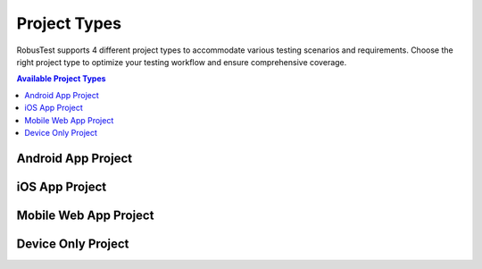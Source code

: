 .. _project-types:

Project Types
=============

RobusTest supports 4 different project types to accommodate various testing scenarios and requirements. Choose the right project type to optimize your testing workflow and ensure comprehensive coverage.

.. contents:: Available Project Types
   :local:
   :depth: 2

.. grid:: 4 3 2 1
   :margin: 4
   :gutter: 3

   .. grid-item-card:: 🤖 Android App Project
      :class-header: bg-success text-white
      :link: android-app-project
      :link-type: ref
      
      **Native Android Testing**
      
      Perfect for testing Android mobile applications with comprehensive device support and automation framework integration.
      
      +++
      
      **Supported Formats**: .apk, .zip
   
   .. grid-item-card:: 🍎 iOS App Project
      :class-header: bg-primary text-white
      :link: ios-app-project
      :link-type: ref
      
      **Native iOS Testing**
      
      Ideal for testing iOS mobile applications on real devices with XCUITest and Appium integration support.
      
      +++
      
      **Supported Formats**: .ipa, .zip
   
   .. grid-item-card:: 🌐 Mobile Web App Project
      :class-header: bg-info text-white
      :link: mobile-webapp-project
      :link-type: ref
      
      **Mobile Web Testing**
      
      Designed for testing web applications and responsive websites across multiple mobile browsers.
      
      +++
      
      **No File Upload Required**
   
   .. grid-item-card:: 📱 Device Only Project
      :class-header: bg-warning text-white
      :link: device-only-project
      :link-type: ref
      
      **Device Hardware Testing**
      
      Focuses on device-specific functionality, hardware validation, and network connectivity testing.
      
      +++
      
      **Direct Device Interaction**

.. _android-app-project:

Android App Project
-------------------

.. tabs::
   
   .. tab:: 🚀 Quick Start
      
      **Getting Started with Android Testing**
      
      Select this option when testing Android mobile applications. After project creation:
      
      .. grid:: 2 2 1 1
         
         .. grid-item-card:: 📁 Upload Process
            :class-header: bg-success text-white
            
            **Step 1: Upload Your App**
            
            * Upload your APK or ZIP file to the project
            * Supported formats: .apk, .zip
            * Multiple build versions supported
         
         .. grid-item-card:: 🎯 Device Selection
            :class-header: bg-primary text-white
            
            **Step 2: Choose Devices**
            
            * Select from available Android devices
            * Filter by OS version, manufacturer
            * Real device testing environment
   
   .. tab:: 🔧 Key Features
      
      **Android Testing Capabilities**
      
      .. grid:: 2 2 1 1
         
         .. grid-item-card:: 🤖 Native Testing
            :class-header: bg-success text-white
            
            **Native Android Support**
            
            * Full Android app testing
            * Multiple device configurations
            * Real device interactions
            * Hardware-specific testing
         
         .. grid-item-card:: 🔄 Automation Frameworks
            :class-header: bg-info text-white
            
            **Automation Integration**
            
            * Appium framework support
            * Espresso testing integration
            * CI/CD pipeline compatibility
            * Parallel test execution
   
   .. tab:: 💡 Best Practices
      
      **Android Testing Tips**
      
      .. admonition:: 🎯 Testing Strategy
         :class: tip
         
         **Optimize Your Android Testing:**
         
         * Test on multiple Android versions
         * Include different screen sizes and resolutions
         * Validate app behavior across manufacturers
         * Use automation for regression testing
      
      .. grid:: 2 2 1 1
         
         .. grid-item-card:: 📊 Device Coverage
            :class-header: bg-warning text-white
            
            **Device Selection Strategy**
            
            * Target popular Android versions
            * Test on different screen densities
            * Include various manufacturers
            * Consider regional device preferences
         
         .. grid-item-card:: 🚀 Performance Testing
            :class-header: bg-danger text-white
            
            **Performance Optimization**
            
            * Monitor memory usage
            * Test battery consumption
            * Validate network performance
            * Check app startup times

.. _ios-app-project:

iOS App Project  
---------------

.. tabs::
   
   .. tab:: 🚀 Quick Start
      
      **Getting Started with iOS Testing**
      
      Choose this option for iOS mobile application testing. After project setup:
      
      .. grid:: 2 2 1 1
         
         .. grid-item-card:: 📱 Upload Process
            :class-header: bg-primary text-white
            
            **Step 1: Upload Your App**
            
            * Upload your IPA or ZIP file to the project
            * Supported formats: .ipa, .zip
            * Multiple build versions supported
         
         .. grid-item-card:: ⚙️ Device Configuration
            :class-header: bg-info text-white
            
            **Step 2: Configure iOS Devices**
            
            * Ensure proper device setup
            * Verify provisioning profiles
            * Start testing on real iOS devices
      
      .. admonition:: 🔧 Important Setup Note
         :class: note
         
         **iOS Device Requirements:**
         
         iOS device setup and provisioning must be completed before testing. Ensure your devices are properly configured and provisioned for your development team.
   
   .. tab:: 🔧 Key Features
      
      **iOS Testing Capabilities**
      
      .. grid:: 2 2 1 1
         
         .. grid-item-card:: 🍎 Native Testing
            :class-header: bg-primary text-white
            
            **Native iOS Support**
            
            * Full iOS app testing
            * Real device testing environment
            * Multiple iOS versions supported
            * Hardware-specific testing
         
         .. grid-item-card:: 🔄 Automation Frameworks
            :class-header: bg-success text-white
            
            **Automation Integration**
            
            * XCUITest framework support
            * Appium testing integration
            * CI/CD pipeline compatibility
            * Parallel test execution
   
   .. tab:: 💡 Best Practices
      
      **iOS Testing Tips**
      
      .. admonition:: 🎯 Testing Strategy
         :class: tip
         
         **Optimize Your iOS Testing:**
         
         * Test on multiple iOS versions
         * Include different device models (iPhone, iPad)
         * Validate app behavior across screen sizes
         * Use automation for regression testing
      
      .. grid:: 2 2 1 1
         
         .. grid-item-card:: 📊 Device Coverage
            :class-header: bg-warning text-white
            
            **Device Selection Strategy**
            
            * Target current iOS versions
            * Test on different screen sizes
            * Include iPhone and iPad variants
            * Consider regional device preferences
         
         .. grid-item-card:: 🔐 Security Testing
            :class-header: bg-danger text-white
            
            **Security Considerations**
            
            * Validate app permissions
            * Test Touch ID/Face ID integration
            * Check keychain functionality
            * Verify app store compliance

.. _mobile-webapp-project:

Mobile Web App Project
---------------------

.. tabs::
   
   .. tab:: 🚀 Quick Start
      
      **Getting Started with Mobile Web Testing**
      
      Select this option for testing web applications on mobile browsers:
      
      .. grid:: 2 2 1 1
         
         .. grid-item-card:: 🌐 Setup Process
            :class-header: bg-info text-white
            
            **Step 1: Enter Web App URL**
            
            * Enter the Web App URL during project creation
            * No file upload required
            * Supports any web application
         
         .. grid-item-card:: 📱 Testing Workflow
            :class-header: bg-success text-white
            
            **Step 2: Start Testing**
            
            * Select a mobile device for testing
            * Choose from available browsers
            * Web App launches automatically
            * Begin testing your web application
   
   .. tab:: 🔧 Key Features
      
      **Mobile Web Testing Capabilities**
      
      .. grid:: 2 2 1 1
         
         .. grid-item-card:: 🌐 Cross-Browser Support
            :class-header: bg-primary text-white
            
            **Multi-Browser Testing**
            
            * Chrome browser support
            * Safari browser testing
            * Firefox compatibility
            * Device-dependent availability
         
         .. grid-item-card:: 📐 Responsive Design
            :class-header: bg-warning text-white
            
            **Responsive Testing**
            
            * Multiple screen sizes
            * Portrait and landscape modes
            * Mobile-specific interactions
            * Touch gesture validation
   
   .. tab:: 💡 Best Practices
      
      **Mobile Web Testing Tips**
      
      .. admonition:: 🎯 Testing Strategy
         :class: tip
         
         **Optimize Your Mobile Web Testing:**
         
         * Test across multiple browsers
         * Validate responsive breakpoints
         * Check touch interactions
         * Verify mobile-specific features
      
      .. grid:: 2 2 1 1
         
         .. grid-item-card:: 📊 Browser Coverage
            :class-header: bg-info text-white
            
            **Browser Selection Strategy**
            
            * Test on popular mobile browsers
            * Include different browser versions
            * Consider regional browser preferences
            * Validate WebKit vs Blink engines
         
         .. grid-item-card:: 🚀 Performance Testing
            :class-header: bg-danger text-white
            
            **Web Performance**
            
            * Monitor page load times
            * Test under different network conditions
            * Validate mobile data usage
            * Check battery impact

.. _device-only-project:

Device Only Project
-------------------

.. tabs::
   
   .. tab:: 🚀 Quick Start
      
      **Getting Started with Device Testing**
      
      This project type focuses on device hardware and SIM-related testing:
      
      .. grid:: 2 2 1 1
         
         .. grid-item-card:: 📱 Direct Access
            :class-header: bg-warning text-white
            
            **No App Upload Required**
            
            * Direct device interaction
            * Immediate testing access
            * Hardware-focused testing
         
         .. grid-item-card:: 🔧 Hardware Testing
            :class-header: bg-danger text-white
            
            **Device Functionality**
            
            * Network connectivity testing
            * Hardware feature validation
            * SIM card functionality
   
   .. tab:: 🔧 Use Cases
      
      **Device Testing Scenarios**
      
      .. grid:: 2 2 1 1
         
         .. grid-item-card:: 📞 Communication Testing
            :class-header: bg-success text-white
            
            **Phone & SMS Testing**
            
            * Making and receiving phone calls
            * SMS sending and receiving
            * MMS functionality testing
            * Call quality validation
         
         .. grid-item-card:: 🌐 Network Testing
            :class-header: bg-info text-white
            
            **Connectivity Validation**
            
            * Network connectivity testing
            * Carrier-specific functionality
            * Data connection validation
            * Roaming behavior testing
   
   .. tab:: 💡 Best Practices
      
      **Device Testing Tips**
      
      .. admonition:: 🎯 Testing Strategy
         :class: tip
         
         **Optimize Your Device Testing:**
         
         * Test core device functionality
         * Validate carrier-specific features
         * Check hardware component behavior
         * Verify network performance
      
      .. grid:: 2 2 1 1
         
         .. grid-item-card:: 📊 Hardware Coverage
            :class-header: bg-warning text-white
            
            **Hardware Testing Strategy**
            
            * Test across different manufacturers
            * Validate sensor functionality
            * Check camera and audio
            * Verify battery behavior
         
         .. grid-item-card:: 🌐 Network Validation
            :class-header: bg-primary text-white
            
            **Network Testing**
            
            * Test different network types
            * Validate carrier features
            * Check data speeds
            * Verify connectivity stability

.. grid:: 1 1 1 1
   :margin: 4
   
   .. grid-item-card:: 🚀 Next Steps
      :class-header: bg-success text-white
      
      **Ready to Get Started?**
      
      Once you've chosen your project type, continue with these essential guides:
      
      .. grid:: 2 2 1 1
         
         .. grid-item-card:: 📝 Project Creation
            :class-header: bg-primary text-white
            :link: createproject
            :link-type: doc
            
            **Step-by-Step Creation Guide**
            
            Complete walkthrough of creating your first project with detailed instructions and best practices.
         
         .. grid-item-card:: 📊 Project Management
            :class-header: bg-info text-white
            :link: projectdashboard
            :link-type: doc
            
            **Dashboard & Management**
            
            Learn how to effectively manage your project after creation, including team collaboration and settings.
      
      .. admonition:: 💡 Pro Tip
         :class: tip
         
         **Project Type Selection:** Choose the project type that best matches your primary testing goals. You can always create multiple projects for different testing scenarios!
